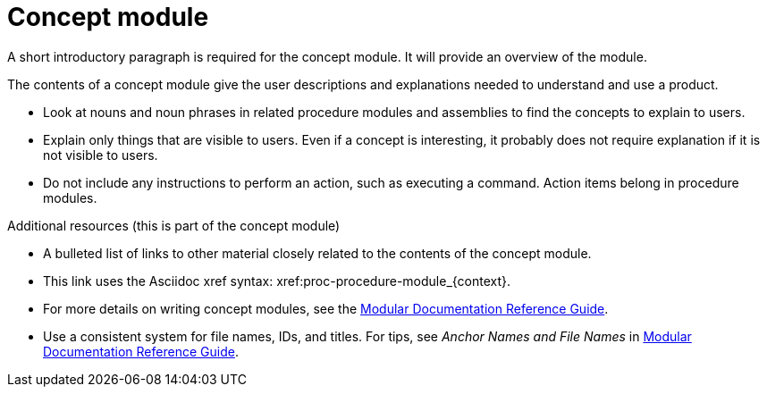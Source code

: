
[id="con-glue-concept-module_{context}"]

= Concept module


A short introductory paragraph is required for the concept module. It will provide an overview of the module.


ifeval::["{context}" == "sample-assembly-1"]
This paragraph is about {ProductName} {ProductVer} and should be visible only in that story. The `context:` definition in the assembly (`sample-assembly-1`) matches the context in the ifeval statement.
endif::[]

ifeval::["{context}" == "sample-assembly-2"]
This paragraph is about {ProductName} {ProductVer} and should be visible only in that story. The `context:` definition in the assembly (`sample-assembly-2`) matches the context in the ifeval statement.
endif::[]

The contents of a concept module give the user descriptions and explanations needed to understand and use a product.

* Look at nouns and noun phrases in related procedure modules and assemblies to find the concepts to explain to users.
* Explain only things that are visible to users. Even if a concept is interesting, it probably does not require explanation if it is not visible to users.
* Do not include any instructions to perform an action, such as executing a command. Action items belong in procedure modules.

.Additional resources (this is part of the concept module)

* A bulleted list of links to other material closely related to the contents of the concept module.
* This link uses the Asciidoc xref syntax: xref:proc-procedure-module_{context}.
* For more details on writing concept modules, see the link:https://github.com/redhat-documentation/modular-docs#modular-documentation-reference-guide[Modular Documentation Reference Guide].
* Use a consistent system for file names, IDs, and titles. For tips, see _Anchor Names and File Names_ in link:https://github.com/redhat-documentation/modular-docs#modular-documentation-reference-guide[Modular Documentation Reference Guide].
